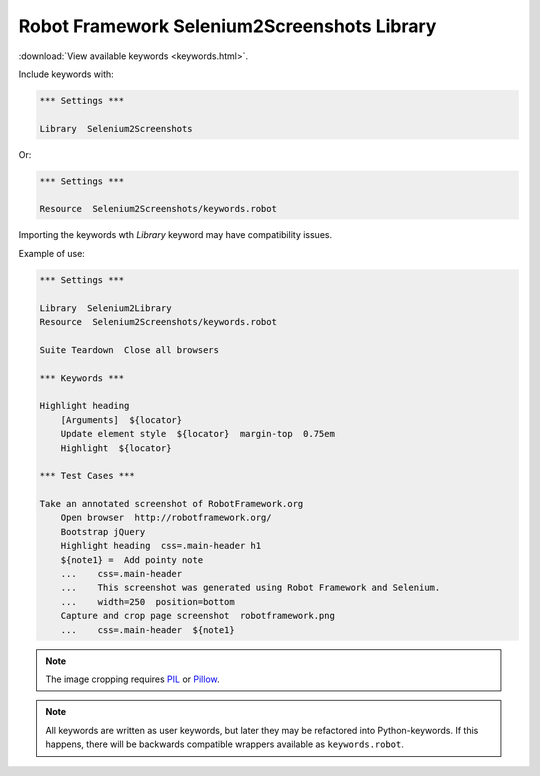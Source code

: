 Robot Framework Selenium2Screenshots Library
============================================

:download:`View available keywords <keywords.html>`.

Include keywords with:

.. code:: robotframework

   *** Settings ***

   Library  Selenium2Screenshots

Or:

.. code:: robotframework

   *** Settings ***

   Resource  Selenium2Screenshots/keywords.robot

Importing the keywords wth *Library* keyword may have compatibility issues.

Example of use:

.. figure:: robotframework.png
.. code:: robotframework

   *** Settings ***

   Library  Selenium2Library
   Resource  Selenium2Screenshots/keywords.robot

   Suite Teardown  Close all browsers

   *** Keywords ***

   Highlight heading
       [Arguments]  ${locator}
       Update element style  ${locator}  margin-top  0.75em
       Highlight  ${locator}

   *** Test Cases ***

   Take an annotated screenshot of RobotFramework.org
       Open browser  http://robotframework.org/
       Bootstrap jQuery
       Highlight heading  css=.main-header h1
       ${note1} =  Add pointy note
       ...    css=.main-header
       ...    This screenshot was generated using Robot Framework and Selenium.
       ...    width=250  position=bottom
       Capture and crop page screenshot  robotframework.png
       ...    css=.main-header  ${note1}

.. robotframework::
   :creates: robotframework.png

.. note::

   The image cropping requires PIL_ or Pillow_.

.. _PIL: https://pypi.python.org/pypi/PIL
.. _Pillow: https://pypi.python.org/pypi/Pillow

.. note:: All keywords are written as user keywords, but later they may be
   refactored into Python-keywords. If this happens, there will be backwards
   compatible wrappers available as ``keywords.robot``.
